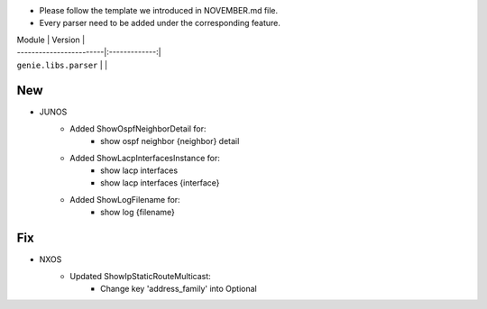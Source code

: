 * Please follow the template we introduced in NOVEMBER.md file.
* Every parser need to be added under the corresponding feature.

| Module                  | Version       |
| ------------------------|:-------------:|
| ``genie.libs.parser``   |               |

--------------------------------------------------------------------------------
                                New
--------------------------------------------------------------------------------

* JUNOS
    * Added ShowOspfNeighborDetail for:
        * show ospf neighbor {neighbor} detail
    * Added ShowLacpInterfacesInstance for:
        * show lacp interfaces
        * show lacp interfaces {interface}
    * Added ShowLogFilename for:
        * show log {filename}

--------------------------------------------------------------------------------
                                Fix
--------------------------------------------------------------------------------
* NXOS
    * Updated ShowIpStaticRouteMulticast:
        * Change key 'address_family' into Optional


